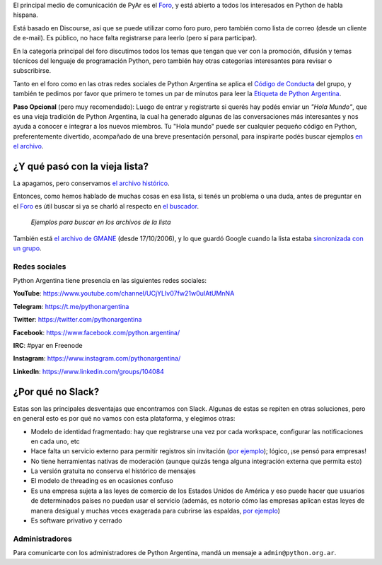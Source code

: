 .. title: Foro y Redes

El principal medio de comunicación de PyAr es el `Foro
<https://pyar.discourse.group/>`_, y está abierto a todos los
interesados en Python de habla hispana.

Está basado en Discourse, así que se puede utilizar como foro puro,
pero también como lista de correo (desde un cliente de e-mail). Es
público, no hace falta registrarse para leerlo (pero sí para participar).

En la categoría principal del foro discutimos todos los temas que
tengan que ver con la promoción, difusión y temas técnicos del
lenguaje de programación Python, pero también hay otras categorías
interesantes para revisar o subscribirse.

Tanto en el foro como en las otras redes sociales de Python Argentina
se aplica el `Código de Conducta <https://ac.python.org.ar/#coc>`_ del
grupo, y también te pedimos por favor que primero te tomes un par de
minutos para leer la `Etiqueta de Python Argentina </wiki/EtiquetaPyAr>`_.

**Paso Opcional** (pero muy recomendado): Luego de entrar y
registrarte si querés hay podés enviar un *"Hola Mundo"*, que es una
vieja tradición de Python Argentina, la cual ha generado algunas de
las conversaciones más interesantes y nos ayuda a conocer e integrar a
los nuevos miembros. Tu "Hola mundo" puede ser cualquier pequeño
código en Python, preferentemente divertido, acompañado de una breve
presentación personal, para inspirarte podés buscar ejemplos `en el
archivo <http://python.org.ar/buscador/?buscar=%22%5Bpyar%5D+hola+mundo%22>`_.


¿Y qué pasó con la vieja lista?
-------------------------------

La apagamos, pero conservamos `el archivo histórico
<http://listas.python.org.ar/pipermail/pyar/>`_.

Entonces, como hemos hablado de muchas cosas en esa lista, si tenés un
problema o una duda, antes de preguntar en el `Foro
<https://pyar.discourse.group/>`_ es útil buscar si ya se charló al
respecto en `el buscador
<http://www.python.org.ar/buscador/?buscar=hola+mundo>`_.

.. figure:: /images/ListaDeCorreo/ejemplo1.jpg

.. figure:: /images/ListaDeCorreo/ejemplo2.jpg

   *Ejemplos para buscar en los archivos de la lista*

También está `el archivo de GMANE
<http://dir.gmane.org/gmane.org.user-groups.python.argentina>`_ (desde
17/10/2006), y lo que guardó Google cuando la lista estaba
`sincronizada con un grupo
<http://dir.gmane.org/gmane.org.user-groups.python.argentina>`_.


Redes sociales
==============

Python Argentina tiene presencia en las siguientes redes sociales:

**YouTube**:   https://www.youtube.com/channel/UCjYLIv07fw21w0uIAtUMnNA

**Telegram**:  https://t.me/pythonargentina

**Twitter**:   https://twitter.com/pythonargentina

**Facebook**:  https://www.facebook.com/python.argentina/

**IRC**:       #pyar en Freenode

**Instagram**: https://www.instagram.com/pythonargentina/

**LinkedIn**:  https://www.linkedin.com/groups/104084


¿Por qué no Slack?
------------------

Estas son las principales desventajas que encontramos con Slack. Algunas de estas se repiten en otras soluciones, pero en general esto es por qué no vamos con esta plataforma, y elegimos otras:

- Modelo de identidad fragmentado: hay que registrarse una vez por cada workspace, configurar las notificaciones en cada uno, etc

- Hace falta un servicio externo para permitir registros sin invitación (`por ejemplo <https://communityinviter.com/>`__); lógico, ¡se pensó para empresas!

- No tiene herramientas nativas de moderación (aunque quizás tenga alguna integración externa que permita esto)

- La versión gratuita no conserva el histórico de mensajes

- El modelo de threading es en ocasiones confuso

- Es una empresa sujeta a las leyes de comercio de los Estados Unidos de América y eso puede hacer que usuarios de determinados países no puedan usar el servicio (además, es notorio cómo las empresas aplican estas leyes de manera desigual y muchas veces exagerada para cubrirse las espaldas, `por ejemplo <https://www.businessinsider.es/slack-apologizes-after-iranian-users-found-their-accounts-shut-down-2018-12?r=US&IR=T>`__)

- Es software privativo y cerrado


Administradores
===============

Para comunicarte con los administradores de Python Argentina, mandá un
mensaje a ``admin@python.org.ar``.
